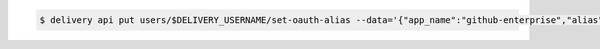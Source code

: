 .. This is an included how-to. 

.. To link a Github.com user name:

.. code-block:: bash

   $ delivery api put users/$DELIVERY_USERNAME/set-oauth-alias --data='{"app_name":"github-enterprise","alias":"$GITHUB_USERNAME"}'
